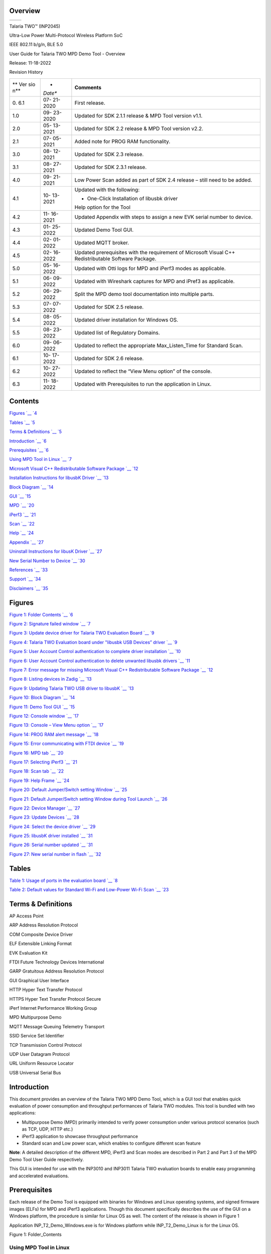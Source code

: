 .. _overview:

Overview
========
+----------------------------+-----------------------------------------+
| .. rubric::                | |Graphical user interface Description   |
|    :name: section          | automatically generated with medium     |
|                            | confidence|                             |
+----------------------------+-----------------------------------------+

Talaria TWO™ (INP2045)

Ultra-Low Power Multi-Protocol Wireless Platform SoC

IEEE 802.11 b/g/n, BLE 5.0

User Guide for Talaria TWO MPD Demo Tool - Overview

Release: 11-18-2022

Revision History

+-----+---------+-----------------------------------------------------+
| **  | *       | **Comments**                                        |
| Ver | *Date** |                                                     |
| sio |         |                                                     |
| n** |         |                                                     |
+-----+---------+-----------------------------------------------------+
| 0.  | 07-     | First release.                                      |
| 6.1 | 21-2020 |                                                     |
+-----+---------+-----------------------------------------------------+
| 1.0 | 09-     | Updated for SDK 2.1.1 release & MPD Tool version    |
|     | 23-2020 | v1.1.                                               |
+-----+---------+-----------------------------------------------------+
| 2.0 | 05-     | Updated for SDK 2.2 release & MPD Tool version      |
|     | 13-2021 | v2.2.                                               |
+-----+---------+-----------------------------------------------------+
| 2.1 | 07-     | Added note for PROG RAM functionality.              |
|     | 05-2021 |                                                     |
+-----+---------+-----------------------------------------------------+
| 3.0 | 08-     | Updated for SDK 2.3 release.                        |
|     | 12-2021 |                                                     |
+-----+---------+-----------------------------------------------------+
| 3.1 | 08-     | Updated for SDK 2.3.1 release.                      |
|     | 27-2021 |                                                     |
+-----+---------+-----------------------------------------------------+
| 4.0 | 09-     | Low Power Scan added as part of SDK 2.4 release –   |
|     | 21-2021 | still need to be added.                             |
+-----+---------+-----------------------------------------------------+
| 4.1 | 10-     | Updated with the following:                         |
|     | 13-2021 |                                                     |
|     |         | -  One-Click Installation of libusbk driver         |
|     |         |                                                     |
|     |         | Help option for the Tool                            |
+-----+---------+-----------------------------------------------------+
| 4.2 | 11-     | Updated Appendix with steps to assign a new EVK     |
|     | 16-2021 | serial number to device.                            |
+-----+---------+-----------------------------------------------------+
| 4.3 | 01-     | Updated Demo Tool GUI.                              |
|     | 25-2022 |                                                     |
+-----+---------+-----------------------------------------------------+
| 4.4 | 02-     | Updated MQTT broker.                                |
|     | 01-2022 |                                                     |
+-----+---------+-----------------------------------------------------+
| 4.5 | 02-     | Updated prerequisites with the requirement of       |
|     | 16-2022 | Microsoft Visual C++ Redistributable Software       |
|     |         | Package.                                            |
+-----+---------+-----------------------------------------------------+
| 5.0 | 05-     | Updated with Otti logs for MPD and iPerf3 modes as  |
|     | 16-2022 | applicable.                                         |
+-----+---------+-----------------------------------------------------+
| 5.1 | 06-     | Updated with Wireshark captures for MPD and iPref3  |
|     | 09-2022 | as applicable.                                      |
+-----+---------+-----------------------------------------------------+
| 5.2 | 06-     | Split the MPD demo tool documentation into multiple |
|     | 29-2022 | parts.                                              |
+-----+---------+-----------------------------------------------------+
| 5.3 | 07-     | Updated for SDK 2.5 release.                        |
|     | 07-2022 |                                                     |
+-----+---------+-----------------------------------------------------+
| 5.4 | 08-     | Updated driver installation for Windows OS.         |
|     | 05-2022 |                                                     |
+-----+---------+-----------------------------------------------------+
| 5.5 | 08-     | Updated list of Regulatory Domains.                 |
|     | 23-2022 |                                                     |
+-----+---------+-----------------------------------------------------+
| 6.0 | 09-     | Updated to reflect the appropriate Max_Listen_Time  |
|     | 06-2022 | for Standard Scan.                                  |
+-----+---------+-----------------------------------------------------+
| 6.1 | 10-     | Updated for SDK 2.6 release.                        |
|     | 17-2022 |                                                     |
+-----+---------+-----------------------------------------------------+
| 6.2 | 10-     | Updated to reflect the “View Menu option” of the    |
|     | 27-2022 | console.                                            |
+-----+---------+-----------------------------------------------------+
| 6.3 | 11-     | Updated with Prerequisites to run the application   |
|     | 18-2022 | in Linux.                                           |
+-----+---------+-----------------------------------------------------+

Contents
========

`Figures `__ `4 <#figures>`__

`Tables `__ `5 <#tables>`__

`Terms & Definitions `__ `5 <#terms-definitions>`__

`Introduction `__ `6 <#introduction>`__

`Prerequisites `__ `6 <#prerequisites>`__

`Using MPD Tool in Linux `__ `7 <#using-mpd-tool-in-linux>`__

`Microsoft Visual C++ Redistributable Software Package `__
`12 <#microsoft-visual-c-redistributable-software-package>`__

`Installation Instructions for libusbK Driver `__
`13 <#installation-instructions-for-libusbk-driver>`__

`Block Diagram `__ `14 <#block-diagram>`__

`GUI `__ `15 <#gui>`__

`MPD `__ `20 <#mpd>`__

`iPerf3 `__ `21 <#iperf3>`__

`Scan `__ `22 <#scan>`__

`Help `__ `24 <#help>`__

`Appendix `__ `27 <#appendix>`__

`Uninstall Instructions for libusK Driver `__
`27 <#uninstall-instructions-for-libusk-driver>`__

`New Serial Number to Device `__
`30 <#new-serial-number-to-device>`__

`References `__ `33 <#references>`__

`Support `__ `34 <#support>`__

`Disclaimers `__ `35 <#disclaimers>`__

Figures
=======

`Figure 1: Folder Contents `__ `6 <#_Ref59048189>`__

`Figure 2: Signature failed window `__ `7 <#_Ref43368353>`__

`Figure 3: Update device driver for Talaria TWO Evaluation Board `__
`9 <#_Ref110527504>`__

`Figure 4: Talaria TWO Evaluation board under "libusbk USB Devices”
driver `__ `9 <#_Ref110527511>`__

`Figure 5: User Account Control authentication to complete driver
installation `__ `10 <#_Ref106387838>`__

`Figure 6: User Account Control authentication to delete unwanted
libusbk drivers `__ `11 <#_Ref106388164>`__

`Figure 7: Error message for missing Microsoft Visual C++
Redistributable Software Package `__ `12 <#_Ref95925999>`__

`Figure 8: Listing devices in Zadig `__ `13 <#_Ref43128814>`__

`Figure 9: Updating Talaria TWO USB driver to libusbK `__
`13 <#_Toc59047199>`__

`Figure 10: Block Diagram `__ `14 <#_Toc59047203>`__

`Figure 11: Demo Tool GUI `__ `15 <#_Ref44066645>`__

`Figure 12: Console window `__ `17 <#_Ref117785088>`__

`Figure 13: Console – View Menu option `__ `17 <#_Toc117784731>`__

`Figure 14: PROG RAM alert message `__ `18 <#_Ref91516971>`__

`Figure 15: Error communicating with FTDI device `__
`19 <#_Ref110622118>`__

`Figure 16: MPD tab `__ `20 <#_Ref43374837>`__

`Figure 17: Selecting iPerf3 `__ `21 <#_Ref105753894>`__

`Figure 18: Scan tab `__ `22 <#_Toc116904534>`__

`Figure 19: Help Frame `__ `24 <#_Ref105755347>`__

`Figure 20: Default Jumper/Switch setting Window `__
`25 <#_Ref87455047>`__

`Figure 21: Default Jumper/Switch setting Window during Tool
Launch `__ `26 <#_Ref87455011>`__

`Figure 22: Device Manager `__ `27 <#_Ref59136318>`__

`Figure 23: Update Devices `__ `28 <#_Toc116904539>`__

`Figure 24: Select the device driver `__ `29 <#_Toc116904540>`__

`Figure 25: libusbK driver installed `__ `31 <#_Ref87869542>`__

`Figure 26: Serial number updated `__ `31 <#_Toc119663108>`__

`Figure 27: New serial number in flash `__ `32 <#_Toc119663109>`__

Tables
======

`Table 1: Usage of ports in the evaluation board `__
`8 <#_Ref110350619>`__

`Table 2: Default values for Standard Wi-Fi and Low-Power Wi-Fi
Scan `__ `23 <#_Ref88476954>`__

Terms & Definitions 
====================

AP Access Point

ARP Address Resolution Protocol

COM Composite Device Driver

ELF Extensible Linking Format

EVK Evaluation Kit

FTDI Future Technology Devices International

GARP Gratuitous Address Resolution Protocol

GUI Graphical User Interface

HTTP Hyper Text Transfer Protocol

HTTPS Hyper Text Transfer Protocol Secure

iPerf Internet Performance Working Group

MPD Multipurpose Demo

MQTT Message Queuing Telemetry Transport

SSID Service Set Identifier

TCP Transmission Control Protocol

UDP User Datagram Protocol

URL Uniform Resource Locator

USB Universal Serial Bus

Introduction
============

This document provides an overview of the Talaria TWO MPD Demo Tool,
which is a GUI tool that enables quick evaluation of power consumption
and throughput performances of Talaria TWO modules. This tool is bundled
with two applications:

-  Multipurpose Demo (MPD) primarily intended to verify power
   consumption under various protocol scenarios (such as TCP, UDP, HTTP
   etc.)

-  iPerf3 application to showcase throughput performance

-  Standard scan and Low power scan, which enables to configure
   different scan feature

**Note**: A detailed description of the different MPD, iPerf3 and Scan
modes are described in Part 2 and Part 3 of the MPD Demo Tool User Guide
respectively.

This GUI is intended for use with the INP3010 and INP3011 Talaria TWO
evaluation boards to enable easy programming and accelerated
evaluations.

Prerequisites 
==============

Each release of the Demo Tool is equipped with binaries for Windows and
Linux operating systems, and signed firmware images (ELFs) for MPD and
iPerf3 applications. Though this document specifically describes the use
of the GUI on a Windows platform, the procedure is similar for Linux OS
as well. The content of the release is shown in Figure 1

Application INP_T2_Demo_Windows.exe is for Windows platform while
INP_T2_Demo_Linux is for the Linux OS.

|Graphical user interface, application Description automatically
generated|

Figure 1: Folder_Contents

Using MPD Tool in Linux
-----------------------

There are two ways in which the INP_T2_Demo_Linux can be used in Linux:

1. Run the INP_T2_Demo_Linux tool from terminal with sudo command. For
   example:

+-----------------------------------------------------------------------+
| sudo                                                                  |
| /home/                                                                |
| sdk_2.6/pc_tools/MPDDownload_Tool/bin/INP_T2_DemoT2DownloadTool_Linux |
+-----------------------------------------------------------------------+

2. Double click on INP_T2_Demo_Linux.

..

   Add udev rules and folder access permission to enable double click
   feature. Execute the following steps:

   Step 1: Create Libusb_T2.rules file in */etc/udev/rules.d* directory.

   Step 2: Add the following rules to Libusb_T2.rules file.

   **Libusb_T2.rules:**

+-----------------------------------------------------------------------+
| SUBSYSTEMS==”usb”, ATTRS{idVendor}==”0403”, ATTRS{idProduct}==”6011”, |
| GROUP=”users”, MODE=”0666”                                            |
+-----------------------------------------------------------------------+

..

   In case of Permission Denied error, execute the following step (Step
   3) to extend folder access permission.

   Step 3: Run the following command in the terminal to extend
   permissions to the selected folder and its files.

+-----------------------------------------------------------------------+
| sudo chmod -R a+rwx /Path/to/sdk folder                               |
+-----------------------------------------------------------------------+

The Demo tool verifies the signature of the ELFs prior to downloading it
onto the evaluation board. In case the ELFs are tampered with, an error
message as shown in Figure 2 is printed on the console.

|image1|

Figure 2: Signature failed window

The Talaria TWO evaluation board uses FT4323h, which is a 4-port USB to
UART converter with MPSEE support. By default, these ports enumerate as
COM ports in Windows OS which does not take advantage of the MPSEE
capabilities of the FTDI device. The usage of these ports in the
evaluation board is given in Table 1.

+-------------+--------------------------------------------------------+
| **Port**    | **Usage**                                              |
+-------------+--------------------------------------------------------+
| **A**       | Connected to JTAG pins, this enables JTAG debugging    |
|             | using OpenOCD                                          |
+-------------+--------------------------------------------------------+
| **B**       | Connected to EN_CHIP pin, which enables resetting the  |
|             | module                                                 |
+-------------+--------------------------------------------------------+
| **C**       | Connected to UART pins, this is used for programming   |
|             | the module                                             |
+-------------+--------------------------------------------------------+
| **D**       | Connected to GPIO17 pin which is the default debug log |
|             | console port                                           |
+-------------+--------------------------------------------------------+

Table 1: Usage of ports in the evaluation board

To utilize these capabilities, on Windows OS, libusbK driver needs to be
installed to communicate and control the Talaria TWO module via the FTDI
device on the evaluation board. The tools/applications provided by
InnoPhase will use this driver.

Talaria TWO Demo Tool comes with an option of One-Click Installation of
libusbk driver. In case the driver is not installed, the tool will ask
for user confirmation to install this driver. If the user selects yes,
various User Account Control authentication screens will appear to
complete the driver installation (as shown in Figure 5).

**Note**:

1. In case of any other unwanted libusbk drivers that are already
   installed, the tool will automatically uninstall the unwanted
   drivers. This action needs User Account Control authentication
   screens shown in Figure 6, in addition to Figure 5. Each unwanted
   drives will require a separate User Account Control authentication
   for uninstallation.

2. Talaria TWO Evaluation Board may get detected under any already
   installed device driver (using libusbk driver). In this case, the
   tool will follow the procedure of One-Click Installation of libusbk
   driver (as shown in Figure 5), and might get completed a with pop-up
   message “Driver Installation Failed”. This will result in any one of
   the following two conditions:

   a. Device found: EVK serial number field in the download tool GUI is
      populated with appropriated EVK serial number. In this case,
      ignore the error message “Driver Installation Failed” and continue
      using the tool. To avoid this from happening repeatedly, update
      the driver for Talaria TWO Evaluation Board to “InnoPhase T2
      Evaluation Board” driver, from device manager (as shown in Figure
      3). Then, ensure the Talaria TWO Evaluation Board is detected
      under “libusbK USB Devices” in device manager (as shown in Figure
      4).

..

   |image2|\ |image3|

Figure 3: Update device driver for Talaria TWO Evaluation Board

b. No device found: Manually install the driver using instructions from
   section: Installation Instructions for libusbK Driver and ensure that
   the Talaria TWO Evaluation Board is detected under “libusbK USB
   Devices” driver (as shown in Figure 4).

..

   |image4|

Figure 4: Talaria TWO Evaluation board under "libusbk USB Devices”
driver

3. Even after successful installation of the driver, there might be
   possibility of the device not being identified for the first time. In
   this case, close the tool and re-open it. The user is notified of the
   same through a pop-up message: “No Device Connected. Please close and
   reopen the Tool.”.

|image5|

Figure 5: User Account Control authentication to complete driver
installation

From Figure 5:

Image 1: Pop-up message for user confirmation, where the user chooses
Yes.

Image 2: On clicking Yes, windows authentication prompt appears on Task
bar.

Image 3: Click on Yes in the next window.

Image 4: Click Yes for the subsequent User Account Control
authentication to complete driver installation.

Image 5: Pop-up message indicating successful driver installation.

Image 6: Pop-up message, in case of user chooses No.

Figure 6: User Account Control authentication to delete unwanted libusbk
drivers

Figure 6: User Account Control authentication to delete unwanted libusbk
drivers

|image6|

From Figure 6:

Image 1: Pop-up message for user confirmation, where the user chooses
Yes.

Image 2: Click Yes for the subsequent User Account Control
authentication to delete unwanted drivers.

Image 3: Pop-up message indicating successful driver installation.

Image 4: Pop-up message, in case of user chooses No.

In case the driver installation using Talaria TWO Demo Tool is not
successful, the user can manually install the driver using instructions
in section: Installation Instructions for libusbK Driver. Uninstall
instructions for this driver is available in section: Uninstall
Instructions for libusK Driver.

Microsoft Visual C++ Redistributable Software Package
-----------------------------------------------------

Microsoft Visual C++ Redistributable software package is a prerequisite
for Windows platform to run the application INP_T2_Demo_Windows.exe
successfully. Incase this software package is not installed on the
Windows platform, application will not launch, leading to a fatal error
message as shown in Figure 7.

In such a scenario, install the Microsoft Visual C++ Redistributable
software package using the link
https://www.microsoft.com/en-in/download/details.aspx?id=48145 and
relaunch the application.

|image7|

Figure 7: Error message for missing Microsoft Visual C++ Redistributable
Software Package

Installation Instructions for libusbK Driver
--------------------------------------------

Download the free software Zadig, available here: -
https://zadig.akeo.ie/\ **.** Connect your Windows PC or Laptop to the
evaluation board using the provided USB cable. Now, open Zadig and click
on Options. Select List All Devices and deselect Ignore Hubs or
Composite Parents as shown in Figure 8.

|image8|

Figure 8: Listing devices in Zadig

To establish communication with Talaria TWO module via the FTDI device
on the InnoPhase Evaluation Board, the Talaria TWO USB driver must be
libusbK. In case the current driver is not libusbK, use the drop-down
menu to select libusbK and click on Replace Driver which will update the
drivers to libusbK.

|Graphical user interface, text, application, Word Description
automatically generated|

Figure 9: Updating Talaria TWO USB driver to libusbK

Block Diagram
=============

|image9|

Figure 10: Block Diagram

GUI
===

On launching the application, the GUI window as shown in Figure 11 will
come into view.

**Note**: In case of windows display setting Scale and layout is more
than 125%, GUI window might go out of screen.

|image10|

Figure 11: Demo Tool GUI

1. **Boot Target**: Connected EVKs appear in the EVK serial number
   drop-down and the appropriate EVK can be selected.

2. **AP Options**: The SSID and Passphrase entered in the respective
   fields will connect the EVK board to the Access Point. Once
   connected, as per requirement MPD/iPerf3/Scan applications can be
   loaded by selecting the appropriate tab

3. **Configure the Application**: Configure the Setup Parameters:

   a. **Turn On deep sleep mode**: When the processor is idle or is
      waiting for an event or data to occur or be received, turning ON
      the Turn On deep sleep mode feature by checking the box adjacent
      to the field will put Talaria TWO in a power saving mode.

   b. **Select Regulatory Domain**: Depending on their region of
      operation, the user can select any one of the following
      appropriate regulatory domains to establish a connection between
      the EVK board and the Access Point:

      i.   FCC

      ii.  ETSI

      iii. TELEC

      iv.  KCC

4. **Program and Reset the Device**:

   a. **Reset**:

..

   Reload the application in Flash memory

b. **CLEAR Flash**:

..

   Erase the application in Flash memory

c. **PROG Ram & Start Test**:

..

   Program the application to RAM memory

d. **PROG Flash & Start Test**:

..

   Program the application to Flash memory

The console window is as shown in Figure 12.

|Graphical user interface, text, application Description automatically
generated|

Figure 12: Console window

|image11|

Figure 13: Console – View Menu option

where,

1. **Clear Console**: Clears the content in the console window.

2. **AutoScroll Disable/Enable**: Turns OFF/ON Autoscroll contents in
   the console window.

**Note**:

1. PROG RAM will clear the application from Flash. The user is alerted
   of the same during PROG RAM through a pop-up message as shown in
   Figure 14. User can select the Do not show again checkbox to stop
   this pop-up message from appearing next time.

..

   |image12|

Figure 14: PROG RAM alert message

2. Keeping this tool idle for a while (around 2 to 3 hours), may lead to
   loss of communication to the EVK device. This is indicated in the
   console as “Error communicating with FTDI device”, as show in Figure
   15. Workaround for this is as follows:

   a. Close the tool

   b. Unplug & re-plug the EVK

   c. Re-open the tool again

..

   |Graphical user interface, text Description automatically generated|

Figure 15: Error communicating with FTDI device

MPD 
----

1. Enter the APs SSID and passphrase where, DTIM in the AP is set to 1.

2. To automatically load the signed firmware image for MPD application,
   select the MPD tab as shown in Figure 16.

3. For all the modes, the Keep Alive Wake time is fixed as 2 in the
   application. This time is the time window in milliseconds during
   which Talaria TWO will wait in receive mode before going to sleep.

|image13|

Figure 16: MPD tab

**Note**: Check the Show checkbox to see the passphrase value.

For more information on the different modes in which the MPD application
can be used, refer document: UG_Demo_Tool_Part_2_MPD.pdf
(*sdk_x.y\\pc_tools\\MPD\\doc*).

**Note**: x and y in sdk_x.y refer to the SDK release version.

iPerf3 
-------

The iperf.exe application can be downloaded from the following link:
https://iperf.fr/iperf-download.php

1. Enter the SSID and passphrase.

2. To automatically load the signed firmware image for iPerf3
   application, select the iPerf3 tab as shown in Figure 17.

3. It is recommended to click on PROG Flash & Start Test to start
   Talaria TWO as a Server.

|image14|

Figure 17: Selecting iPerf3

**Note**:

1. In case the PROG Ram & Start Test option does not load the
   application, click on PROG Flash & Start Test.

2. Work around for the above limitation is to click Reset before
   clicking on PROG Ram & Start Test again.

3. Work around for error with CLEAR Flash option: Click Reset before
   clicking on CLEAR Flash again.

For more information on the different modes in which the iPerf3
application can be used, refer document:
UG_Demo_Tool_Part_3_iPerf3_and_Scan.pdf (*sdk_x.y\\pc_tools\\MPD\\doc*).

Scan
----

The Scan tab allows the user to actively scan for nearby Access Points.

|image15|

Figure 18: Scan tab

**Choose the Scheme**: User can choose Standard Wi-Fi Scan or Low-Power
Wi-Fi Smart Scan for scanning.

1. **Standard Wi-Fi Scan**: In this scan mode, Talaria TWO scans each
   channel with the configured scan time (default being 40ms).

2. **Low Power Wi-Fi Smart Scan**: In this scan mode, Talaria TWO
   reduces the overall current consumption by enabling dynamic dwelling
   and napping features.

Default values of parameters for Standard Wi-Fi and Low-Power Wi-Fi scan
are shown in Table 2. Depending on the user’s choice of the scanning
scheme, respective default values will be set to corresponding
parameters.

+----------------------+---------------+---------------+---------------+
| **Default Value**    |               |               |               |
+----------------------+---------------+---------------+---------------+
| **Parameters**       | **Standard    | **Low-Power   | **Remark**    |
|                      | Wi-Fi scan**  | Wi-Fi Scan**  |               |
+----------------------+---------------+---------------+---------------+
| **No_of_Probes**     | 2             | 1             | Configurable  |
+----------------------+---------------+---------------+---------------+
| **Ide_Slots**        | 3             | 3             | Configurable  |
+----------------------+---------------+---------------+---------------+
| **Select the         | 11b_1Mbps     | 11b_6Mbps     | Configurable  |
| Required Probe       |               |               |               |
| Rate**               |               |               |               |
+----------------------+---------------+---------------+---------------+
| **NAP Enable**       | No            | Yes           | Hard coded    |
+----------------------+---------------+---------------+---------------+

Table 2: Default values for Standard Wi-Fi and Low-Power Wi-Fi Scan

The following scan parameters can be configured from the tool:

1. SSID (optional): Providing the SSID helps enable scan for a specific
   AP.

2. BSSID (optional): Providing the BSSID helps enable scan for a
   specific AP.

3. No_of_probes: Maximum number of probes to send in an active scan.

4. Idle slots: Maximum number of idle slots to decide whether the user
   should keep listening or not.

5. Min_Listen_Time(ms): Minimum amount of time (in milliseconds) to
   listen for probe responses on the channel after transmitting the
   probe request.

6. Max_Listen_Time(ms): Maximum amount of time (in milliseconds,
   including listen and probe requests) to stay on the channel.

7. Wait_Time(ms): Idle time between each channel (giving other parties
   access to the media).

8. Scan Interval (ms): Time duration in milliseconds in which Talaria
   TWO scans the vicinity for networks.

9. Probe_rate: The rate as defined by rate_t used to transmit the probe
   request. If this field is set to 0xffff, no probes will be sent and
   the scan will only be passive.

For more information on the Standard Wi-Fi and Low Power Wi-Fi scan,
refer document: UG_Demo_Tool_Part_3_iPerf3_and_Scan.pdf
(*sdk_x.y\\pc_tools\\MPD\\doc*).

Help
----

Help provides information about default Jumper/Switch settings. Clicking
on Default Jumper Setting as shown in Figure 19 will pop-up new window
with default Jumper/Switch settings information as shown in Figure 20.

|image16|

Figure 19: Help Frame

|A picture containing schematic Description automatically generated|

Figure 20: Default Jumper/Switch setting Window

**Note**: Default Jumper/Switch setting window will appear every time
when tool is launched, as shown in Figure 21. To turn this feature OFF
permanently, check the Do not show again option and close the window.

|A picture containing graphical user interface Description automatically
generated|

Figure 21: Default Jumper/Switch setting Window during Tool Launch

Appendix
========

Uninstall Instructions for libusK Driver
----------------------------------------

To uninstall libusbK and retrieve COM ports, follow the following steps:

1. Go to Device Manager. Expand the libusbK USB Devices and right click
   on the InnoPhase T2 Evaluation Board (Composite Parent). Click on
   Update Driver as shown in Figure 22.

Figure 22: Device Manager

|A screenshot of a social media post Description automatically
generated|

2. On the new window, click on Let me pick from a list of available
   drivers on my computer option and click on Next.

|image17|

Figure 23: Update Devices

3. Select USB Composite Device and install the same for reinstalling COM
   posts.

|image18|

Figure 24: Select the device driver

New Serial Number to Device
---------------------------

There might be certain instances when the EVK serial number is absent or
appears to be corrupted on a Talaria TWO (T2) device.

The following are the setups needed to create a new serial number
created and write it to the Talaria TWO flash using the tool. This
process of creating a new serial number and writing it is executed
automatically.

1. Ensure the device is connected to the PC

If the connection from Talaria TWO device is not found, unplug and
re-plug the cable, to ensure the device is recognized by the host
machine.

2. Run the Zadig Tool to Install the libusbK driver (Windows PC only)

The libusbK driver installation is for Windows machine only.

The interface provided by libusbK driver is supported natively on Linux
machine, hence, no additional installation is required on Linux.

On launching Zadig, the devices that are listed on it might have a
slightly different name tag with respect to the Talaria TWO device. This
is dependent on the how the user-installed drivers were used the
previous time. For example:

-  The driver has been uninstalled, or

-  The port has been updated to a COM port or

-  The way in which the device list has been updated by the machine’s
   Device Manager is different.

   a. If the InnoPhase T2 Evaluation Board is shown on the list, either
      InnoPhase T2 Evaluation Board (Composite Parent), or InnoPhase T2
      Evaluation Board, go ahead to install the driver per standard
      procedure.

   b. If the InnoPhase T2 Evaluation Board is not shown on the list, a
      device by the name Quad RS232-HS should be on the list of instead.

Ensure to check the following:

c. There should be only one Talaria TWO device that is connected, to
   which the new serial number will be written to.

d. If there are any other known devices that are probably using the
   libusbK driver, disconnect them, unplug/re-plug the Talaria TWO
   device and re-launch Zadig to ensure Quad RS232-HS is the device from
   the Talaria TWO connection.

Select the Quad RS232-HS (Composite Parent) device and select the driver
libusbK and click on Replace Driver.

After the installation, the Talaria TWO device with the libusbK driver
should be shown as evident in Figure 25:

   |image19|

Figure 25: libusbK driver installed

3. Launch the Tool (Detecting absence of Serial Number and creating a
   new one in device).

On launching, the tool checks if the serial number is present on the
device. If it is not found, the tool will automatically generate one and
write it to the device as the new serial number.

   |image20|

Figure 26: Serial number updated

Format of the serial number:

+-----------------------------------------------------------------------+
| <year_stamp>-<integer>                                                |
+-----------------------------------------------------------------------+

where,

-  <year_stamp>: current year (for example: 2021)

-  <integer>: formed from the sum of last 3 octets (in decimal) of the
   mac address found in the device.

Before relaunching the tool, unplug and re-plug the device to have the
connection of the device refreshed by the host machine.

4. Re-Launch of the Tool (Serial Number Detected)

Now the device has a new serial number in its flash.

   |image21|

Figure 27: New serial number in flash

References
==========

1. UG_Download_Tool.pdf

(*sdk_x.y\\pc_tools\\Download_Tool\\doc\\UG_Download_Tool.pdf*).

2. UG_Demo_Tool_Part_2_MPD.pdf

(*sdk_x.y\\pc_tools\\pc_tools\\MPD\\doc\\*
UG_Demo_Tool_Part_2_MPD\ *.pdf*).

3. UG_Demo_Tool_Part_3_iPerf3_and_Scan.pdf

(*sdk_x.y\\pc_tools\\pc_tools\\MPD\\doc\\* UG_Demo_Tool_Part_3\_
iPerf3_and_Scan\ *.pdf*).

Support
=======

1. Sales Support: Contact an InnoPhase sales representative via email –
   sales@innophaseiot.com

2. Technical Support:

   a. Visit: https://innophaseiot.com/contact/

   b. Also Visit: https://innophaseiot.com/talaria-two-modules/

   c. Contact: support@innophaseiot.com

InnoPhase is working diligently to provide customers outstanding support
to all customers.

Disclaimers
===========

Limited warranty and liability — Information in this document is
believed to be accurate and reliable. However, InnoPhase IoT
Incorporated does not give any representations or warranties, expressed
or implied, as to the accuracy or completeness of such information and
assumes no liability associated with the use of such information.
InnoPhase IoT Incorporated takes no responsibility for the content in
this document if provided by an information source outside of InnoPhase
IoT Incorporated.

InnoPhase IoT Incorporated disclaims liability for any indirect,
incidental, punitive, special or consequential damages associated with
the use of this document, applications and any products associated with
information in this document, whether or not such damages are based on
tort (including negligence), warranty, including warranty of
merchantability, warranty of fitness for a particular purpose, breach of
contract or any other legal theory. Further, InnoPhase IoT Incorporated
accepts no liability and makes no warranty, express or implied, for any
assistance given with respect to any applications described herein or
customer product design, or the application or use by any customer’s
third-party customer(s).

Notwithstanding any damages that a customer might incur for any reason
whatsoever, InnoPhase IoT Incorporated’ aggregate and cumulative
liability for the products described herein shall be limited in
accordance with the Terms and Conditions of identified in the commercial
sale documentation for such InnoPhase IoT Incorporated products.

Right to make changes — InnoPhase IoT Incorporated reserves the right to
make changes to information published in this document, including,
without limitation, changes to any specifications and product
descriptions, at any time and without notice. This document supersedes
and replaces all information supplied prior to the publication hereof.

Suitability for use — InnoPhase IoT Incorporated products are not
designed, authorized or warranted to be suitable for use in life
support, life-critical or safety-critical systems or equipment, nor in
applications where failure or malfunction of an InnoPhase IoT
Incorporated product can reasonably be expected to result in personal
injury, death or severe property or environmental damage. InnoPhase IoT
Incorporated and its suppliers accept no liability for inclusion and/or
use of InnoPhase IoT Incorporated products in such equipment or
applications and such inclusion and/or use is at the customer’s own
risk.

All trademarks, trade names and registered trademarks mentioned in this
document are property of their respective owners and are hereby
acknowledged.

.. |Graphical user interface Description automatically generated with medium confidence| image:: media/image1.jpeg
   :width: 3.97014in
   :height: 1.5in
.. |Graphical user interface, application Description automatically generated| image:: media/image2.png
   :width: 5.90486in
   :height: 1.48333in
.. |image1| image:: media/image3.png
   :width: 1.96806in
   :height: 1.50625in
.. |image2| image:: media/image4.png
   :width: 1.98403in
   :height: 0.2in
.. |image3| image:: media/image5.png
   :width: 3.93701in
   :height: 2.08404in
.. |image4| image:: media/image6.png
   :width: 4.72441in
   :height: 0.55425in
.. |image5| image:: media/image7.png
   :width: 5.90486in
   :height: 5.41528in
.. |image6| image:: media/image8.png
   :width: 5.90486in
   :height: 3.93889in
.. |image7| image:: media/image9.png
   :width: 4.72441in
   :height: 1.80695in
.. |image8| image:: media/image10.png
   :width: 4.72431in
   :height: 2.08611in
.. |Graphical user interface, text, application, Word Description automatically generated| image:: media/image11.png
   :width: 4.92083in
   :height: 2.15556in
.. |image9| image:: media/image12.png
   :width: 7.08661in
   :height: 2.8009in
.. |image10| image:: media/image13.png
   :width: 5.90486in
   :height: 5.42847in
.. |Graphical user interface, text, application Description automatically generated| image:: media/image14.png
   :width: 5.90486in
   :height: 1.325in
.. |image11| image:: media/image15.png
   :width: 5.90486in
   :height: 1.82222in
.. |image12| image:: media/image16.png
   :width: 5.90486in
   :height: 5.2in
.. |Graphical user interface, text Description automatically generated| image:: media/image17.png
   :width: 5.90486in
   :height: 1.25in
.. |image13| image:: media/image18.png
   :width: 5.90486in
   :height: 1.83056in
.. |image14| image:: media/image19.png
   :width: 5.90486in
   :height: 2.50556in
.. |image15| image:: media/image20.png
   :width: 5.90486in
   :height: 4.70139in
.. |image16| image:: media/image21.png
   :width: 5.90486in
   :height: 5.23472in
.. |A picture containing schematic Description automatically generated| image:: media/image22.png
   :width: 4.72431in
   :height: 7.27986in
.. |A picture containing graphical user interface Description automatically generated| image:: media/image23.png
   :width: 4.72431in
   :height: 7.33542in
.. |A screenshot of a social media post Description automatically generated| image:: media/image24.png
   :width: 5.90486in
   :height: 4.31944in
.. |image17| image:: media/image25.png
   :width: 5.90486in
   :height: 4.37153in
.. |image18| image:: media/image26.png
   :width: 5.90486in
   :height: 4.36458in
.. |image19| image:: media/image27.png
   :width: 3.93701in
   :height: 1.19338in
.. |image20| image:: media/image28.png
   :width: 5.90486in
   :height: 2.50972in
.. |image21| image:: media/image29.png
   :width: 5.90551in
   :height: 2.0865in
